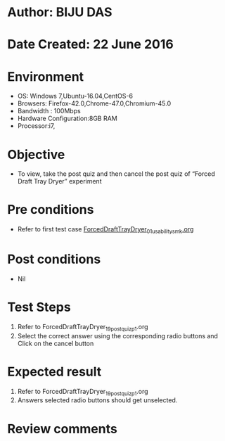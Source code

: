 * Author: BIJU DAS
* Date Created: 22 June 2016
* Environment
  - OS: Windows 7,Ubuntu-16.04,CentOS-6
  - Browsers: Firefox-42.0,Chrome-47.0,Chromium-45.0
  - Bandwidth : 100Mbps
  - Hardware Configuration:8GB RAM  
  - Processor:i7,

* Objective
  - To view, take the post quiz and then cancel the post quiz of “Forced Draft Tray Dryer” experiment

* Pre conditions
  - Refer to first test case [[https://github.com/Virtual-Labs/virtual-mass-transfer-lab-iitg/blob/master/test-cases/integration_test-cases/ForcedDraftTrayDryer/ForcedDraftTrayDryer_01_usability_smk.org][ForcedDraftTrayDryer_01_usability_smk.org]]
* Post conditions
   - Nil
* Test Steps
  1. Refer to ForcedDraftTrayDryer_19_postquiz_p1.org
  2. Select the correct answer using the corresponding radio buttons and Click on the cancel button
  

* Expected result
  1. Refer to ForcedDraftTrayDryer_19_postquiz_p1.org
  2. Answers selected radio buttons should get unselected.
  

* Review comments

